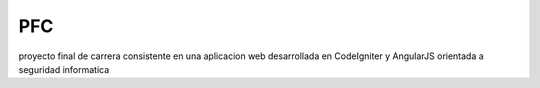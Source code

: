 ###################
PFC
###################

proyecto final de carrera consistente en una aplicacion web desarrollada en CodeIgniter
y AngularJS orientada a seguridad informatica
